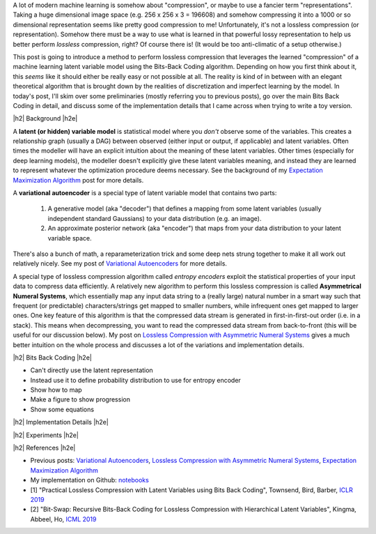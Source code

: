 .. title: Lossless Compression with Latent Variable Models using Bits-Back Coding
.. slug: lossless-compression-with-latent-variable-models-using-bits-back-coding
.. date: 2021-01-24 11:34:54 UTC-05:00
.. tags: bits back, lossless, compression, asymmetric numeral systems, variational autoencoder, MNIST, mathjax
.. category: 
.. link: 
.. description: A post on using bits-back coding with latent variable models to do lossless compression.
.. type: text

.. |br| raw:: html

   <br />

.. |H2| raw:: html

   <br/><h3>

.. |H2e| raw:: html

   </h3>

.. |H3| raw:: html

   <h4>

.. |H3e| raw:: html

   </h4>

.. |center| raw:: html

   <center>

.. |centere| raw:: html

   </center>

A lot of modern machine learning is somehow about "compression", or maybe to use
a fancier term "representations".  Taking a huge dimensional image space
(e.g. 256 x 256 x 3 = 196608) and somehow compressing it into a 1000 or so
dimensional representation seems like pretty good compression to me!  Unfortunately,
it's not a lossless compression (or representation).  Somehow there must
be a way to use what is learned in that powerful lossy representation to help
us better perform *lossless* compression, right?  Of course there is! (It would
be too anti-climatic of a setup otherwise.)

This post is going to introduce a method to perform lossless compression that
leverages the learned "compression" of a machine learning latent variable
model using the Bits-Back Coding algorithm.  Depending on how you first think
about it, this *seems* like it should either be really easy or not possible at
all.  The reality is kind of in between with an elegant theoretical algorithm
that is brought down by the realities of discretization and imperfect learning
by the model.  In today's post, I'll skim over some preliminaries (mostly
referring you to previous posts), go over the main Bits Back Coding in detail,
and discuss some of the implementation details that I came across when trying
to write a toy version.

.. TEASER_END

|h2| Background |h2e|

A **latent (or hidden) variable model** is statistical model where
you *don't* observe some of the variables.  This creates a relationship graph
(usually a DAG) between observed (either input or output, if applicable) and
latent variables.  Often times the modeller will have an explicit intuition
about the meaning of these latent variables.  Other times (especially for deep
learning models), the modeller doesn't explicitly give these latent variables
meaning, and instead they are learned to represent whatever the optimization
procedure deems necessary.  See the background of my `Expectation Maximization Algorithm <link://slug/the-expectation-maximization-algorithm>`__ post for more details.

A **variational autoencoder** is a special type of latent variable model that
contains two parts: 

    1. A generative model (aka "decoder") that defines a mapping from some
       latent variables (usually independent standard Gaussians) to your data
       distribution (e.g.  an image).
    2. An approximate posterior network (aka "encoder") that maps from your
       data distribution to your latent variable space.

There's also a bunch of math, a reparameterization trick and some deep nets
strung together to make it all work out relatively nicely.  See my post
of `Variational Autoencoders <link://slug/variational-autoencoders>`__ for more
details.

A special type of lossless compression algorithm called *entropy encoders* exploit
the statistical properties of your input data to compress data efficiently. A
relatively new algorithm to perform this lossless compression is called
**Asymmetrical Numeral Systems**, which essentially map any input data string 
to a (really large) natural number in a smart way such that frequent (or
predictable) characters/strings get mapped to smaller numbers, while infrequent
ones get mapped to larger ones.  One key feature of this algorithm is that
the compressed data stream is generated in first-in-first-out order (i.e. in a
stack).  This means when decompressing, you want to read the compressed data
stream from back-to-front (this will be useful for our discussion below).
My post on `Lossless Compression with Asymmetric Numeral Systems <link://slug/lossless-compression-with-asymmetric-numeral-systems>`__ gives a much better intuition on the whole process
and discusses a lot of the variations and implementation details.

|h2| Bits Back Coding |h2e|

* Can't directly use the latent representation
* Instead use it to define probability distribution to use for entropy encoder
* Show how to map
* Make a figure to show progression
* Show some equations

|h2| Implementation Details |h2e|

|h2| Experiments |h2e|


|h2| References |h2e|

* Previous posts: `Variational Autoencoders <link://slug/variational-autoencoders>`__, `Lossless Compression with Asymmetric Numeral Systems <link://slug/lossless-compression-with-asymmetric-numeral-systems>`__, `Expectation Maximization Algorithm <link://slug/the-expectation-maximization-algorithm>`__
* My implementation on Github: `notebooks <https://github.com/bjlkeng/sandbox/tree/master/bitsback>`__
* [1] "Practical Lossless Compression with Latent Variables using Bits Back Coding", Townsend, Bird, Barber, `ICLR 2019 <https://arxiv.org/abs/1901.04866>`__
* [2] "Bit-Swap: Recursive Bits-Back Coding for Lossless Compression with Hierarchical Latent Variables", Kingma, Abbeel, Ho, `ICML 2019 <https://arxiv.org/abs/1905.06845>`__

